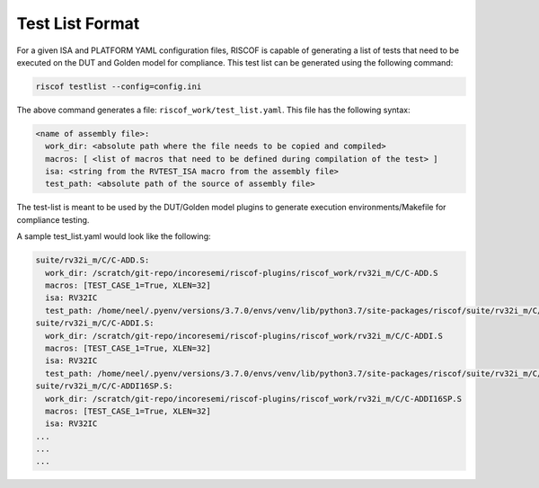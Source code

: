 .. _testlist:

################
Test List Format
################

For a given ISA and PLATFORM YAML configuration files, RISCOF is capable of generating a list of
tests that need to be executed on the DUT and Golden model for compliance. This test list can be
generated using the following command:

.. code-block:: bash

  riscof testlist --config=config.ini 

The above command generates a file: ``riscof_work/test_list.yaml``. This file has the following
syntax:

.. code-block:: yaml

  <name of assembly file>:
    work_dir: <absolute path where the file needs to be copied and compiled>
    macros: [ <list of macros that need to be defined during compilation of the test> ]
    isa: <string from the RVTEST_ISA macro from the assembly file>
    test_path: <absolute path of the source of assembly file>

The test-list is meant to be used by the DUT/Golden model plugins to generate execution
environments/Makefile for compliance testing.

A sample test_list.yaml would look like the following:

.. code-block:: yaml

  suite/rv32i_m/C/C-ADD.S:                                                                            
    work_dir: /scratch/git-repo/incoresemi/riscof-plugins/riscof_work/rv32i_m/C/C-ADD.S               
    macros: [TEST_CASE_1=True, XLEN=32]                                                               
    isa: RV32IC                                                                                       
    test_path: /home/neel/.pyenv/versions/3.7.0/envs/venv/lib/python3.7/site-packages/riscof/suite/rv32i_m/C/C-ADD.S
  suite/rv32i_m/C/C-ADDI.S:                                                                           
    work_dir: /scratch/git-repo/incoresemi/riscof-plugins/riscof_work/rv32i_m/C/C-ADDI.S              
    macros: [TEST_CASE_1=True, XLEN=32]                                                               
    isa: RV32IC                                                                                       
    test_path: /home/neel/.pyenv/versions/3.7.0/envs/venv/lib/python3.7/site-packages/riscof/suite/rv32i_m/C/C-ADDI.S
  suite/rv32i_m/C/C-ADDI16SP.S:                                                                       
    work_dir: /scratch/git-repo/incoresemi/riscof-plugins/riscof_work/rv32i_m/C/C-ADDI16SP.S          
    macros: [TEST_CASE_1=True, XLEN=32]                                                               
    isa: RV32IC                                                                                       
  ...
  ...
  ...


